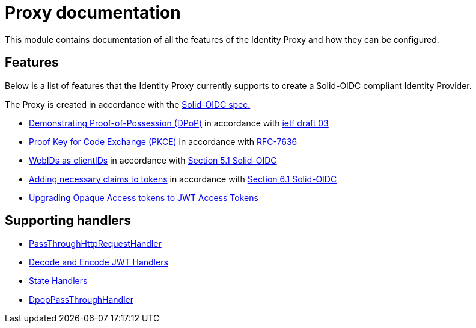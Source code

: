 = Proxy documentation

This module contains documentation of all the features of the Identity Proxy and how they can be configured.

== Features

Below is a list of features that the Identity Proxy currently supports to create a Solid-OIDC compliant Identity Provider.

The Proxy is created in accordance with the https://solid.github.io/authentication-panel/solid-oidc/[Solid-OIDC spec.]

* xref:dpop.adoc[Demonstrating Proof-of-Possession (DPoP)] in accordance with https://datatracker.ietf.org/doc/html/draft-ietf-oauth-dpop-03[ietf draft 03]
* xref:pkce.adoc[Proof Key for Code Exchange (PKCE)] in accordance with https://datatracker.ietf.org/doc/html/rfc7636[RFC-7636]
* xref:webids_as_clientids.adoc[WebIDs as clientIDs] in accordance with https://solid.github.io/authentication-panel/solid-oidc/#clientids-webid[Section 5.1 Solid-OIDC]
* xref:claim_extension.adoc[Adding necessary claims to tokens] in accordance with https://solid.github.io/authentication-panel/solid-oidc/#tokens-access[Section 6.1 Solid-OIDC]
* xref:opaque.adoc[Upgrading Opaque Access tokens to JWT Access Tokens]


== Supporting handlers

* xref:getting_started.adoc#passthrough[PassThroughHttpRequestHandler]
* xref:getting_started.adoc#encodinganddecoding[Decode and Encode JWT Handlers]
* xref:state.adoc[State Handlers]
* xref:dpop_passthrough.adoc[DpopPassThroughHandler]
